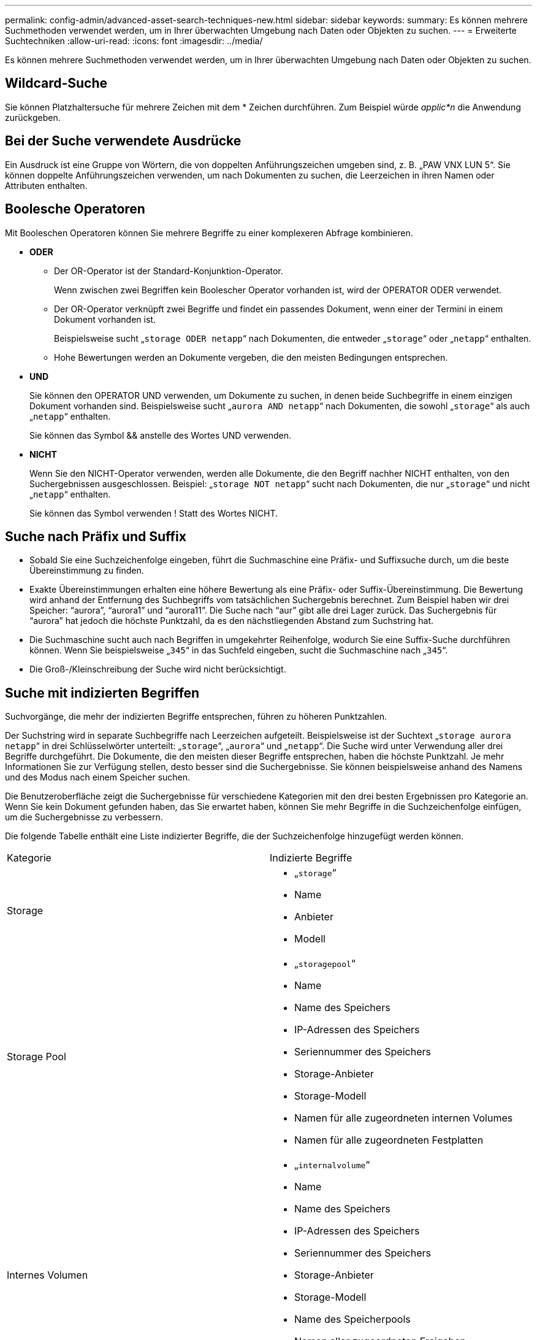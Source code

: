 ---
permalink: config-admin/advanced-asset-search-techniques-new.html 
sidebar: sidebar 
keywords:  
summary: Es können mehrere Suchmethoden verwendet werden, um in Ihrer überwachten Umgebung nach Daten oder Objekten zu suchen. 
---
= Erweiterte Suchtechniken
:allow-uri-read: 
:icons: font
:imagesdir: ../media/


[role="lead"]
Es können mehrere Suchmethoden verwendet werden, um in Ihrer überwachten Umgebung nach Daten oder Objekten zu suchen.



== Wildcard-Suche

Sie können Platzhaltersuche für mehrere Zeichen mit dem * Zeichen durchführen. Zum Beispiel würde _applic*n_ die Anwendung zurückgeben.



== Bei der Suche verwendete Ausdrücke

Ein Ausdruck ist eine Gruppe von Wörtern, die von doppelten Anführungszeichen umgeben sind, z. B. „PAW VNX LUN 5“. Sie können doppelte Anführungszeichen verwenden, um nach Dokumenten zu suchen, die Leerzeichen in ihren Namen oder Attributen enthalten.



== Boolesche Operatoren

Mit Booleschen Operatoren können Sie mehrere Begriffe zu einer komplexeren Abfrage kombinieren.

* *ODER*
+
** Der OR-Operator ist der Standard-Konjunktion-Operator.
+
Wenn zwischen zwei Begriffen kein Boolescher Operator vorhanden ist, wird der OPERATOR ODER verwendet.

** Der OR-Operator verknüpft zwei Begriffe und findet ein passendes Dokument, wenn einer der Termini in einem Dokument vorhanden ist.
+
Beispielsweise sucht „`storage ODER netapp`“ nach Dokumenten, die entweder „`storage`“ oder „`netapp`“ enthalten.

** Hohe Bewertungen werden an Dokumente vergeben, die den meisten Bedingungen entsprechen.


* *UND*
+
Sie können den OPERATOR UND verwenden, um Dokumente zu suchen, in denen beide Suchbegriffe in einem einzigen Dokument vorhanden sind. Beispielsweise sucht „`aurora AND netapp`“ nach Dokumenten, die sowohl „`storage`“ als auch „`netapp`“ enthalten.

+
Sie können das Symbol && anstelle des Wortes UND verwenden.

* *NICHT*
+
Wenn Sie den NICHT-Operator verwenden, werden alle Dokumente, die den Begriff nachher NICHT enthalten, von den Suchergebnissen ausgeschlossen. Beispiel: „`storage NOT netapp`“ sucht nach Dokumenten, die nur „`storage`“ und nicht „`netapp`“ enthalten.

+
Sie können das Symbol verwenden ! Statt des Wortes NICHT.





== Suche nach Präfix und Suffix

* Sobald Sie eine Suchzeichenfolge eingeben, führt die Suchmaschine eine Präfix- und Suffixsuche durch, um die beste Übereinstimmung zu finden.
* Exakte Übereinstimmungen erhalten eine höhere Bewertung als eine Präfix- oder Suffix-Übereinstimmung. Die Bewertung wird anhand der Entfernung des Suchbegriffs vom tatsächlichen Suchergebnis berechnet. Zum Beispiel haben wir drei Speicher: "`aurora`", "`aurora1`" und "`aurora11`". Die Suche nach "`aur`" gibt alle drei Lager zurück. Das Suchergebnis für "`aurora`" hat jedoch die höchste Punktzahl, da es den nächstliegenden Abstand zum Suchstring hat.
* Die Suchmaschine sucht auch nach Begriffen in umgekehrter Reihenfolge, wodurch Sie eine Suffix-Suche durchführen können. Wenn Sie beispielsweise „`345`“ in das Suchfeld eingeben, sucht die Suchmaschine nach „`345`“.
* Die Groß-/Kleinschreibung der Suche wird nicht berücksichtigt.




== Suche mit indizierten Begriffen

Suchvorgänge, die mehr der indizierten Begriffe entsprechen, führen zu höheren Punktzahlen.

Der Suchstring wird in separate Suchbegriffe nach Leerzeichen aufgeteilt. Beispielsweise ist der Suchtext „`storage aurora netapp`“ in drei Schlüsselwörter unterteilt: „`storage`“, „`aurora`“ und „`netapp`“. Die Suche wird unter Verwendung aller drei Begriffe durchgeführt. Die Dokumente, die den meisten dieser Begriffe entsprechen, haben die höchste Punktzahl. Je mehr Informationen Sie zur Verfügung stellen, desto besser sind die Suchergebnisse. Sie können beispielsweise anhand des Namens und des Modus nach einem Speicher suchen.

Die Benutzeroberfläche zeigt die Suchergebnisse für verschiedene Kategorien mit den drei besten Ergebnissen pro Kategorie an. Wenn Sie kein Dokument gefunden haben, das Sie erwartet haben, können Sie mehr Begriffe in die Suchzeichenfolge einfügen, um die Suchergebnisse zu verbessern.

Die folgende Tabelle enthält eine Liste indizierter Begriffe, die der Suchzeichenfolge hinzugefügt werden können.

|===


| Kategorie | Indizierte Begriffe 


 a| 
Storage
 a| 
* „`storage`“
* Name
* Anbieter
* Modell




 a| 
Storage Pool
 a| 
* „`storagepool`“
* Name
* Name des Speichers
* IP-Adressen des Speichers
* Seriennummer des Speichers
* Storage-Anbieter
* Storage-Modell
* Namen für alle zugeordneten internen Volumes
* Namen für alle zugeordneten Festplatten




 a| 
Internes Volumen
 a| 
* „`internalvolume`“
* Name
* Name des Speichers
* IP-Adressen des Speichers
* Seriennummer des Speichers
* Storage-Anbieter
* Storage-Modell
* Name des Speicherpools
* Namen aller zugeordneten Freigaben
* Namen aller zugehörigen Applikationen und Geschäftseinheiten




 a| 
Datenmenge
 a| 
* „`Volume`“
* Name
* Etikett
* Namen aller internen Volumes
* Name des Speicherpools
* Name des Speichers
* IP-Adressen des Speichers
* Seriennummer des Speichers
* Storage-Anbieter
* Storage-Modell




 a| 
Storage-Node
 a| 
* „`storagenode`“
* Name
* Name des Speichers
* IP-Adressen des Speichers
* Seriennummer des Storage
* Storage-Anbieter
* Storage-Modell




 a| 
Host
 a| 
* „`Host`“
* Name
* IP-Adressen
* Namen aller zugehörigen Applikationen und Geschäftseinheiten




 a| 
Datenspeicher
 a| 
* „`Datastore`“
* Name
* IP des virtuellen Zentrums
* Namen aller Volumes
* Namen aller internen Volumes




 a| 
Virtual Machines
 a| 
* „`virtualmachine`“
* Name
* DNS-Name
* IP-Adressen
* Name des Hosts
* IP-Adressen des Hosts
* Namen aller Datastores
* Namen aller zugehörigen Applikationen und Geschäftseinheiten




 a| 
Switches (normal und Kapitalwert)
 a| 
* „`sHexe`“
* IP-Adresse
* wwn
* Name
* Seriennummer
* Modell
* Domänen-ID
* Name der Fabric
* wwn der Fabric




 a| 
Applikation
 a| 
* „`Anwendung`“
* Name
* Mandant
* Geschäftsbereich
* Geschäftseinheit
* Projekt




 a| 
Tape
 a| 
* „`Tape`“
* IP-Adresse
* Name
* Seriennummer
* Anbieter




 a| 
Port
 a| 
* „`Port`“
* wwn
* Name




 a| 
Fabric
 a| 
* „`Stoff`“
* wwn
* Name


|===